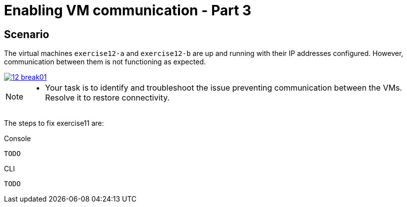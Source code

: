 [#fix]
= Enabling VM communication - Part 3

== Scenario

The virtual machines `exercise12-a` and `exercise12-b` are up and running with their IP addresses configured. However, communication between them is not functioning as expected.

++++
<a href="_images/exercise12/12-break01.png" target="_blank" class="popup">
++++
image::exercise12/12-break01.png[]
++++
</a>
++++

[NOTE]
====
* Your task is to identify and troubleshoot the issue preventing communication between the VMs. Resolve it to restore connectivity.
====


The steps to fix exercise11 are:

.Console
----
TODO
----

.CLI
----
TODO
----